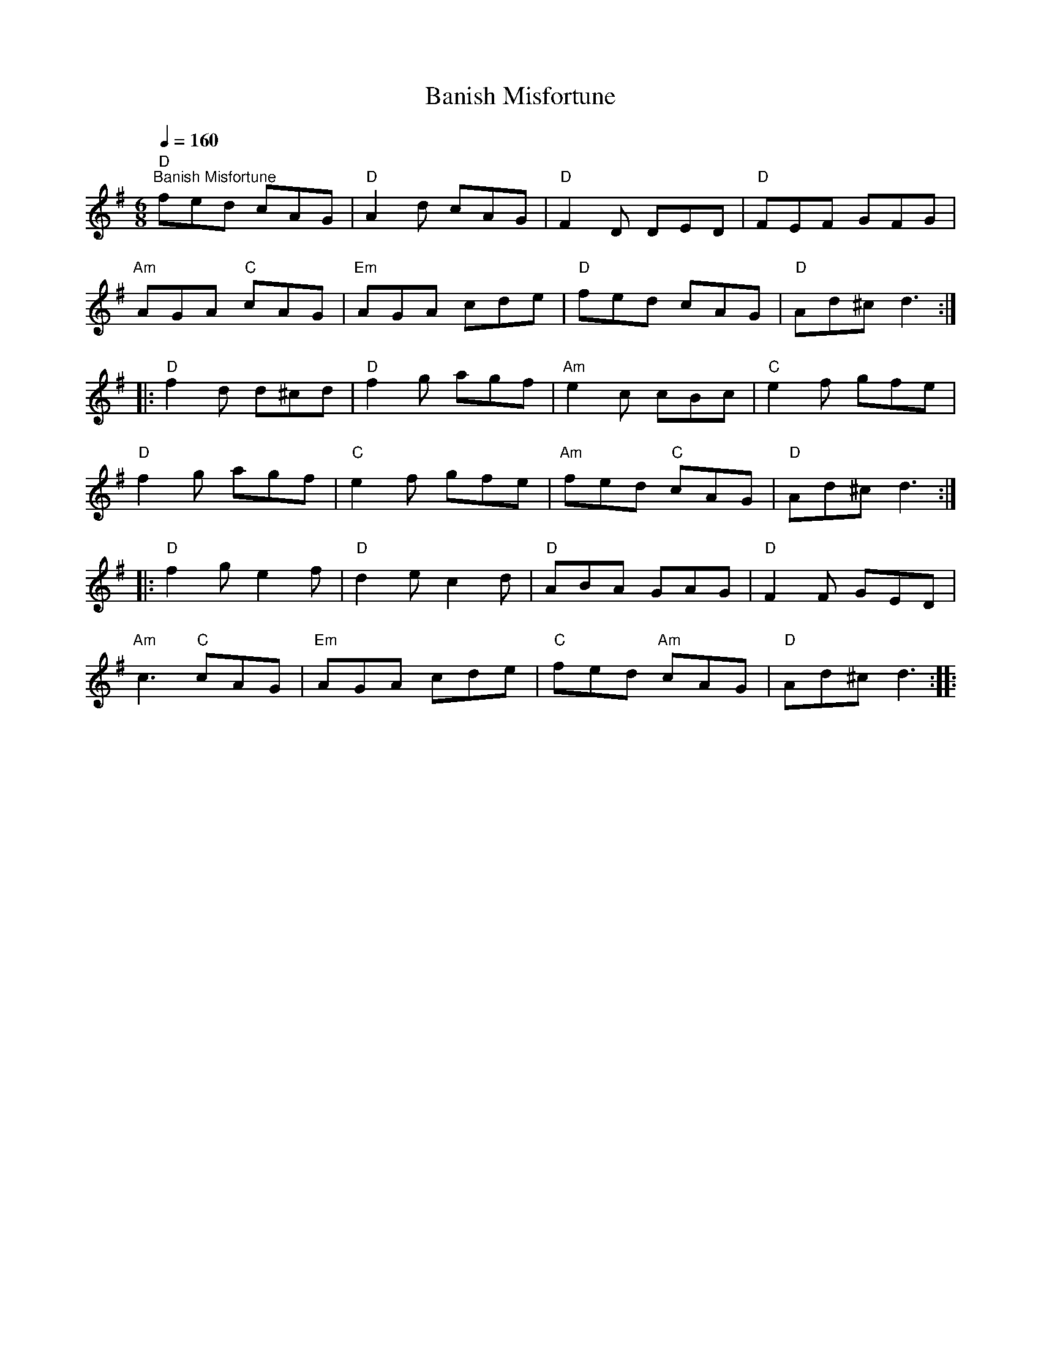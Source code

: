 X:1
T:Banish Misfortune
L:1/8
Q:1/4=160
M:6/8
K:G
"D""^Banish Misfortune" fed cAG |"D" A2 d cAG |"D" F2 D DED |"D" FEF GFG |
"Am" AGA"C" cAG |"Em" AGA cde |"D" fed cAG |"D" Ad^c d3 ::
"D" f2 d d^cd |"D" f2 g agf |"Am" e2 c cBc |"C" e2 f gfe |
"D" f2 g agf |"C" e2 f gfe |"Am" fed"C" cAG |"D" Ad^c d3 ::
"D" f2 g e2 f |"D" d2 e c2 d |"D" ABA GAG |"D" F2 F GED |
"Am" c3"C" cAG |"Em" AGA cde |"C" fed"Am" cAG |"D" Ad^c d3 ::
